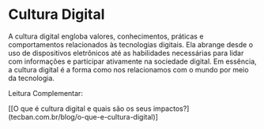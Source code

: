 * Cultura Digital

A cultura digital engloba valores, conhecimentos, práticas e comportamentos relacionados às tecnologias digitais. Ela abrange desde o uso de dispositivos eletrônicos até as habilidades necessárias para lidar com informações e participar ativamente na sociedade digital. Em essência, a cultura digital é a forma como nos relacionamos com o mundo por meio da tecnologia.

Leitura Complementar:

[[O que é cultura digital e quais são os seus impactos?](tecban.com.br/blog/o-que-e-cultura-digital)]
